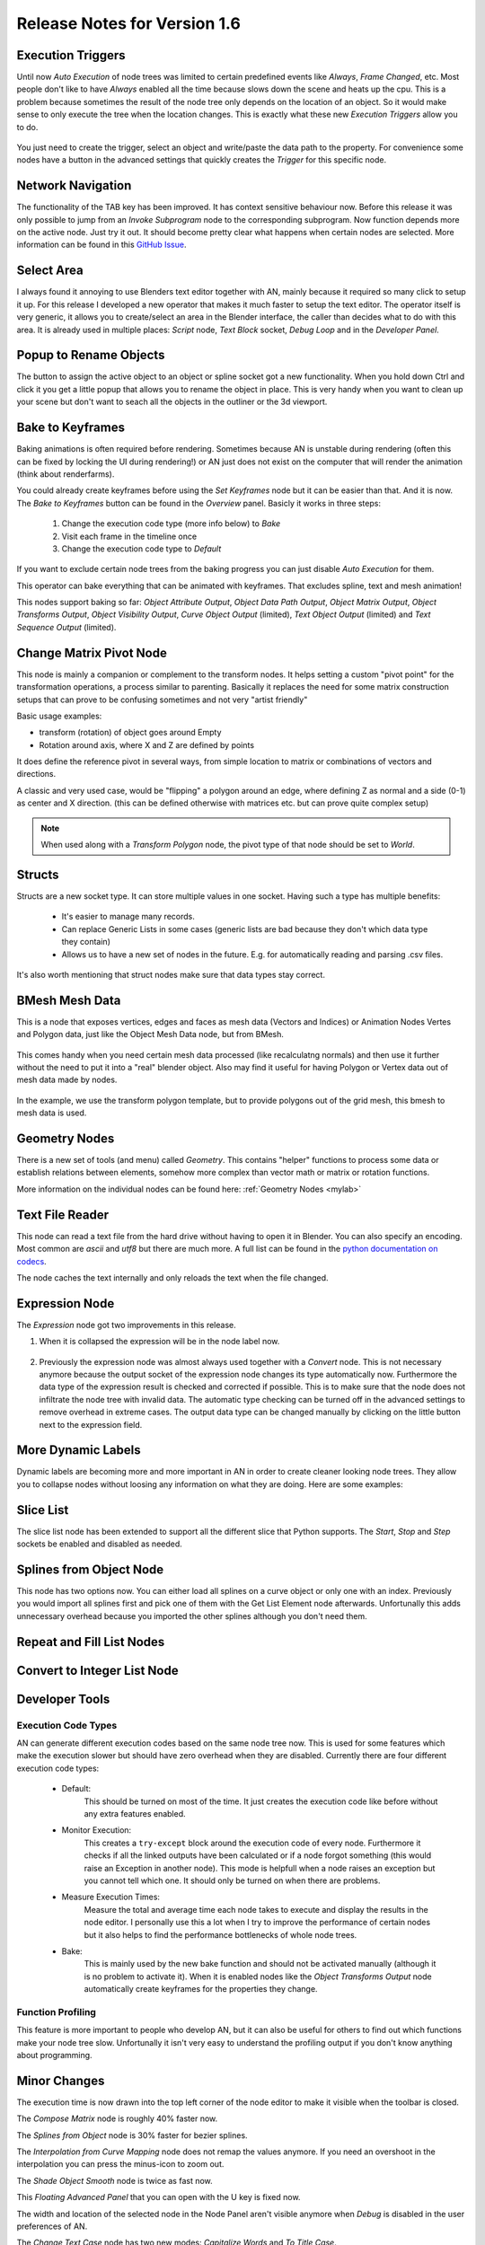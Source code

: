 Release Notes for Version 1.6
=============================

Execution Triggers
******************

Until now *Auto Execution* of node trees was limited to certain predefined events
like *Always*, *Frame Changed*, etc. Most people don't like to have *Always* enabled
all the time because slows down the scene and heats up the cpu. This is a problem
because sometimes the result of the node tree only depends on the location of an
object. So it would make sense to only execute the tree when the location changes.
This is exactly what these new *Execution Triggers* allow you to do.

    .. image:: images_v1_6/execution_trigger.png

You just need to create the trigger, select an object and write/paste the data
path to the property. For convenience some nodes have a button in the advanced
settings that quickly creates the *Trigger* for this specific node.

    .. image:: images_v1_6/auto_create_trigger.png


Network Navigation
******************

The functionality of the TAB key has been improved. It has context sensitive
behaviour now. Before this release it was only possible to jump from an
*Invoke Subprogram* node to the corresponding subprogram. Now function depends
more on the active node. Just try it out. It should become pretty clear what happens
when certain nodes are selected. More information can be found in this
`GitHub Issue <https://github.com/JacquesLucke/animation_nodes/issues/480>`_.


Select Area
***********

I always found it annoying to use Blenders text editor together with AN, mainly
because it required so many click to setup it up. For this release I developed
a new operator that makes it much faster to setup the text editor. The operator
itself is very generic, it allows you to create/select an area in the Blender
interface, the caller than decides what to do with this area.
It is already used in multiple places: *Script* node, *Text Block* socket,
*Debug Loop* and in the *Developer Panel*.

    .. image:: images_v1_6/select_area.gif


Popup to Rename Objects
***********************

The button to assign the active object to an object or spline socket got a
new functionality. When you hold down Ctrl and click it you get a little popup
that allows you to rename the object in place. This is very handy when you
want to clean up your scene but don't want to seach all the objects in the
outliner or the 3d viewport.

.. image:: images_v1_6/object_renaming.gif


Bake to Keyframes
*****************

Baking animations is often required before rendering. Sometimes because AN is
unstable during rendering (often this can be fixed by locking the UI during rendering!)
or AN just does not exist on the computer that will render the animation (think
about renderfarms).

You could already create keyframes before using the *Set Keyframes* node but it
can be easier than that. And it is now. The *Bake to Keyframes* button can be
found in the *Overview* panel. Basicly it works in three steps:

    1. Change the execution code type (more info below) to *Bake*
    2. Visit each frame in the timeline once
    3. Change the execution code type to *Default*

If you want to exclude certain node trees from the baking progress you can just
disable *Auto Execution* for them.

This operator can bake everything that can be animated with keyframes. That
excludes spline, text and mesh animation!

This nodes support baking so far: *Object Attribute Output*, *Object Data Path Output*,
*Object Matrix Output*, *Object Transforms Output*, *Object Visibility Output*,
*Curve Object Output* (limited), *Text Object Output* (limited) and
*Text Sequence Output* (limited).

    .. image:: images_v1_6/bake.png


Change Matrix Pivot Node
************************

.. image:: images_v1_6/change_pivot_matrix_use.png


This node is mainly a companion or complement to the transform nodes.
It helps setting a custom "pivot point" for the transformation operations,
a process similar to parenting.
Basically it replaces the need for some matrix construction setups that
can prove to be confusing sometimes and not very "artist friendly"

Basic usage examples:

- transform (rotation) of object goes around Empty
- Rotation around axis, where X and Z are defined by points

.. image:: images_v1_6/change_pivot_matrix_example_parent.png
.. image:: images_v1_6/change_pivot_matrix_example_axes.png

It does define the reference pivot in several ways, from simple location
to matrix or combinations of vectors and directions.

A classic and very used case, would be "flipping" a polygon around an edge,
where defining Z as normal and a side (0-1) as center and X direction.
(this can be defined otherwise with matrices etc. but can prove quite complex setup)

.. image:: images_v1_6/change_pivot_matrix_flip_poly.png

.. note:: When used along with a *Transform Polygon* node, the pivot type of
          that node should be set to *World*.


Structs
*******

Structs are a new socket type. It can store multiple values in one socket.
Having such a type has multiple benefits:

    - It's easier to manage many records.
    - Can replace Generic Lists in some cases (generic lists are bad because
      they don't which data type they contain)
    - Allows us to have a new set of nodes in the future. E.g. for automatically
      reading and parsing .csv files.


    .. image:: images_v1_6/structs.png

It's also worth mentioning that struct nodes make sure that data types stay correct.

    .. image:: images_v1_6/structs_error.png


BMesh Mesh Data
***************

This is a node that exposes vertices, edges and faces as mesh data (Vectors and Indices) or
Animation Nodes Vertes and Polygon data, just like the Object Mesh Data node, but from BMesh.

    .. image:: images_v1_6/bmesh_mesh_data.png


This comes handy when you need certain mesh data processed (like recalculatng normals)
and then use it further without the need to put it into a "real" blender object.
Also may find it useful for having Polygon or Vertex data out of mesh data made by nodes.

    .. image:: images_v1_6/bmesh_mesh_data_example.png

In the example, we use the transform polygon template, but to provide polygons
out of the grid mesh, this bmesh to mesh data is used.


Geometry Nodes
**************

There is a new set of tools (and menu) called *Geometry*. This contains "helper" functions
to process some data or establish relations between elements, somehow more complex than
vector math or matrix or rotation functions.

.. image:: images_v1_6/geom_menu.png

More information on the individual nodes can be found here: :ref:`Geometry Nodes <mylab>`


Text File Reader
****************

This node can read a text file from the hard drive without having to open it
in Blender. You can also specify an encoding. Most common are *ascii* and *utf8*
but there are much more. A full list can be found in the
`python documentation on codecs <https://docs.python.org/3.5/library/codecs.html#standard-encodings>`_.

The node caches the text internally and only reloads the text when the file changed.

    .. image:: images_v1_6/text_file_reader.png


Expression Node
***************

The *Expression* node got two improvements in this release.

1. When it is collapsed the expression will be in the node label now.

  .. image:: images_v1_6/collapsed_expression.png

2. Previously the expression node was almost always used together with a *Convert* node.
   This is not necessary anymore because the output socket of the expression node
   changes its type automatically now. Furthermore the data type of the expression result
   is checked and corrected if possible. This is to make sure that the node does
   not infiltrate the node tree with invalid data. The automatic type checking
   can be turned off in the advanced settings to remove overhead in extreme cases.
   The output data type can be changed manually by clicking on the little button
   next to the expression field.

 .. image:: images_v1_6/expression_type_correction.png


More Dynamic Labels
*******************

Dynamic labels are becoming more and more important in AN in order to create
cleaner looking node trees. They allow you to collapse nodes without loosing
any information on what they are doing. Here are some examples:

   .. image:: images_v1_6/dynamic_labels.png


Slice List
**********

The slice list node has been extended to support all the different slice that
Python supports. The *Start*, *Stop* and *Step* sockets be enabled and disabled
as needed.

   .. image:: images_v1_6/slice_list_node.png


Splines from Object Node
************************

This node has two options now. You can either load all splines on a curve object
or only one with an index. Previously you would import all splines first and
pick one of them with the Get List Element node afterwards. Unfortunally
this adds unnecessary overhead because you imported the other splines although
you don't need them.

   .. image:: images_v1_6/splines_from_object.png


Repeat and Fill List Nodes
**************************

.. image:: images_v1_6/repeat_and_fill_list.png


Convert to Integer List Node
****************************

.. image:: images_v1_6/convert_to_integer_node.png


Developer Tools
***************

Execution Code Types
--------------------

AN can generate different execution codes based on the same node tree now.
This is used for some features which make the execution slower but should have
zero overhead when they are disabled. Currently there are four different
execution code types:

    - Default:
        This should be turned on most of the time. It just creates the execution
        code like before without any extra features enabled.
    - Monitor Execution:
        This creates a ``try-except`` block around the execution code of every
        node. Furthermore it checks if all the linked outputs have been calculated
        or if a node forgot something (this would raise an Exception in another
        node). This mode is helpfull when a node raises an exception but you cannot
        tell which one. It should only be turned on when there are problems.
    - Measure Execution Times:
        Measure the total and average time each node takes to execute and display
        the results in the node editor. I personally use this a lot when I try
        to improve the performance of certain nodes but it also helps to find
        the performance bottlenecks of whole node trees.
    - Bake:
        This is mainly used by the new bake function and should not be activated
        manually (although it is no problem to activate it). When it is enabled
        nodes like the *Object Transforms Output* node automatically create keyframes
        for the properties they change.


    .. image:: images_v1_6/measure_execution_times.png

Function Profiling
------------------

This feature is more important to people who develop AN, but it can also be
useful for others to find out which functions make your node tree slow.
Unfortunally it isn't very easy to understand the profiling output if you
don't know anything about programming.

    .. image:: images_v1_6/profile.png


Minor Changes
*************

The execution time is now drawn into the top left corner of the node editor to
make it visible when the toolbar is closed.

The *Compose Matrix* node is roughly 40% faster now.

The *Splines from Object* node is 30% faster for bezier splines.

The *Interpolation from Curve Mapping* node does not remap the values anymore.
If you need an overshoot in the interpolation you can press the minus-icon to
zoom out.

The *Shade Object Smooth* node is twice as fast now.

This *Floating Advanced Panel* that you can open with the U key is fixed now.

The width and location of the selected node in the Node Panel aren't visible
anymore when *Debug* is disabled in the user preferences of AN.

The *Change Text Case* node has two new modes: *Capitalize Words* and *To Title Case*.

To make you aware of any problems in the node tree there will be a thin red border
around the node editor now (only when problems exist obviously).

For ages there was a double update whenever a node has been created or removed.
This is now fixed. This is especially important for large node trees when the
code generation takes a noticeable amount of time.

AN always creates a python script based on your node tree. This script
needs to be recreated each time the node tree changes. In setups with only a
few nodes you never notice that because it is fast but as soon as you have more
than a few hundred nodes the time spend for the code creation can become noticable.
With this release the code generation process is 2-3x faster for large node trees.

You can sort the generator outputs of a loop now. To do it you need to select the
corresponding Loop Input node and go into the advanced settings.

    .. image:: images_v1_6/sort_generators.png

Help the user to remember to enable the socket when it is linked:

    .. image:: images_v1_6/is_used_helper.png

I moved the settings for the Debug Drawer node into the advanced settings
(in the right sidebar of the node editor, or press U while the node is selected).
The reason for that is that I rarely need to change these settings and they took
too much space.

    .. image:: images_v1_6/debug_drawer.png


Broken Nodes
************

I'm not 100% if this is a full list but you'll definitly have to replace these
nodes when updating older files to this release:

    - Splines from Object
    - Object Matrix Output
